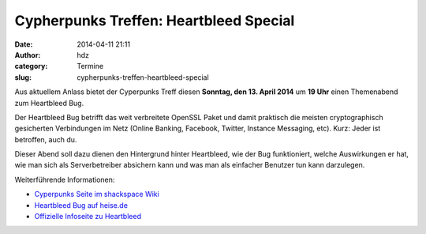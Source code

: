 Cypherpunks Treffen: Heartbleed Special
#######################################
:date: 2014-04-11 21:11
:author: hdz
:category: Termine
:slug: cypherpunks-treffen-heartbleed-special

|heartbleed|\ Aus aktuellem Anlass bietet der Cyperpunks Treff diesen **Sonntag, den 13. April 2014** um **19 Uhr** einen Themenabend zum Heartbleed Bug.

Der Heartbleed Bug betrifft das weit verbreitete OpenSSL Paket und damit
praktisch die meisten cryptographisch gesicherten Verbindungen im Netz
(Online Banking, Facebook, Twitter, Instance Messaging, etc). Kurz:
Jeder ist betroffen, auch du.

Dieser Abend soll dazu dienen den Hintergrund hinter Heartbleed, wie der
Bug funktioniert, welche Auswirkungen er hat, wie man sich als
Serverbetreiber absichern kann und was man als einfacher Benutzer tun
kann darzulegen.

Weiterführende Informationen:

-  `Cyperpunks Seite im shackspace
   Wiki <http://shackspace.de/wiki/doku.php?id=project:cypherpunks>`__
-  `Heartbleed Bug auf
   heise.de <http://www.heise.de/newsticker/meldung/Der-GAU-fuer-Verschluesselung-im-Web-Horror-Bug-in-OpenSSL-2165517.html>`__
-  `Offizielle Infoseite zu Heartbleed <http://heartbleed.com/>`__

.. |heartbleed| image:: http://shackspace.de/wp-content/uploads/2014/04/heartbleed-247x300.png
   :target: http://shackspace.de/wp-content/uploads/2014/04/heartbleed.png


